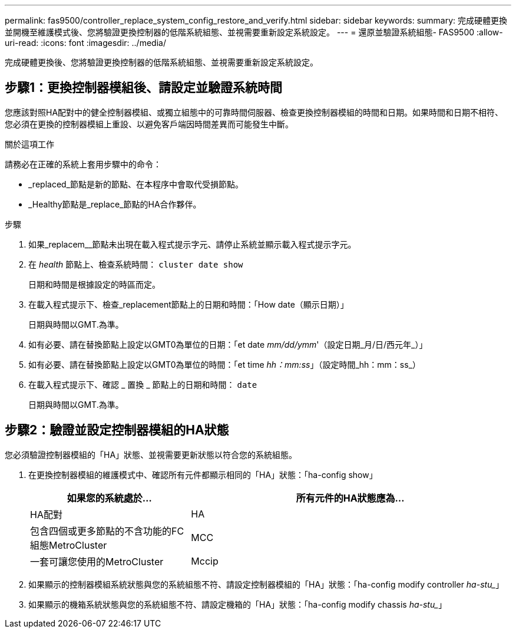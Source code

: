 ---
permalink: fas9500/controller_replace_system_config_restore_and_verify.html 
sidebar: sidebar 
keywords:  
summary: 完成硬體更換並開機至維護模式後、您將驗證更換控制器的低階系統組態、並視需要重新設定系統設定。 
---
= 還原並驗證系統組態- FAS9500
:allow-uri-read: 
:icons: font
:imagesdir: ../media/


[role="lead"]
完成硬體更換後、您將驗證更換控制器的低階系統組態、並視需要重新設定系統設定。



== 步驟1：更換控制器模組後、請設定並驗證系統時間

您應該對照HA配對中的健全控制器模組、或獨立組態中的可靠時間伺服器、檢查更換控制器模組的時間和日期。如果時間和日期不相符、您必須在更換的控制器模組上重設、以避免客戶端因時間差異而可能發生中斷。

.關於這項工作
請務必在正確的系統上套用步驟中的命令：

* _replaced_節點是新的節點、在本程序中會取代受損節點。
* _Healthy節點是_replace_節點的HA合作夥伴。


.步驟
. 如果_replacem__節點未出現在載入程式提示字元、請停止系統並顯示載入程式提示字元。
. 在 _health_ 節點上、檢查系統時間： `cluster date show`
+
日期和時間是根據設定的時區而定。

. 在載入程式提示下、檢查_replacement節點上的日期和時間：「How date（顯示日期）」
+
日期與時間以GMT.為準。

. 如有必要、請在替換節點上設定以GMT0為單位的日期：「et date _mm/dd/ymm_'（設定日期_月/日/西元年_）」
. 如有必要、請在替換節點上設定以GMT0為單位的時間：「et time _hh：mm:ss_」（設定時間_hh：mm：ss_）
. 在載入程式提示下、確認 _ 置換 _ 節點上的日期和時間： `date`
+
日期與時間以GMT.為準。





== 步驟2：驗證並設定控制器模組的HA狀態

您必須驗證控制器模組的「HA」狀態、並視需要更新狀態以符合您的系統組態。

. 在更換控制器模組的維護模式中、確認所有元件都顯示相同的「HA」狀態：「ha-config show」
+
[cols="1,2"]
|===
| 如果您的系統處於... | 所有元件的HA狀態應為... 


 a| 
HA配對
 a| 
HA



 a| 
包含四個或更多節點的不含功能的FC組態MetroCluster
 a| 
MCC



 a| 
一套可讓您使用的MetroCluster
 a| 
Mccip

|===
. 如果顯示的控制器模組系統狀態與您的系統組態不符、請設定控制器模組的「HA」狀態：「ha-config modify controller _ha-stu__」
. 如果顯示的機箱系統狀態與您的系統組態不符、請設定機箱的「HA」狀態：「ha-config modify chassis _ha-stu__」


